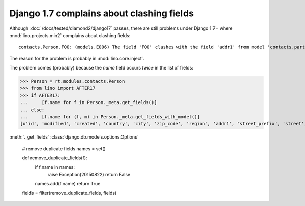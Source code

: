 .. _lino.tested.e006:

Django 1.7 complains about clashing fields
==========================================


.. to run only this test:

    $ python setup.py test -s tests.DocsTests.test_e006
    
    doctest init:

    >>> import os
    >>> os.environ['DJANGO_SETTINGS_MODULE'] = 'lino.projects.min2.settings.doctests'
    >>> from lino.api.doctest import *


Although :doc:`/docs/tested/diamond2/django17` passes, there are still
problems under Django 1.7+ where :mod:`lino.projects.min2` complains
about clashing fields::

  contacts.Person.FOO: (models.E006) The field 'FOO' clashes with the field 'addr1' from model 'contacts.partner'.

The reason for the problem is probably in :mod:`lino.core.inject`.

The problem comes (probably) because the `name` field occurs *twice*
in the list of fields:

>>> Person = rt.modules.contacts.Person
>>> from lino import AFTER17
>>> if AFTER17:
...     [f.name for f in Person._meta.get_fields()]
... else:
...     [f.name for (f, m) in Person._meta.get_fields_with_model()]
[u'id', 'modified', 'created', 'country', 'city', 'zip_code', 'region', 'addr1', 'street_prefix', 'street', 'street_no', 'street_box', 'addr2', 'name', 'language', 'email', 'url', 'phone', 'gsm', 'fax', 'remarks', u'partner_ptr', 'title', 'first_name', 'middle_name', 'last_name', 'gender', 'birth_date']


:meth:`._get_fields`
:class:`django.db.models.options.Options` 


        # remove duplicate fields
        names = set()

        def remove_duplicate_fields(f):
            if f.name in names:
                raise Exception(20150822)
                return False
            names.add(f.name)
            return True
        fields = filter(remove_duplicate_fields, fields)

